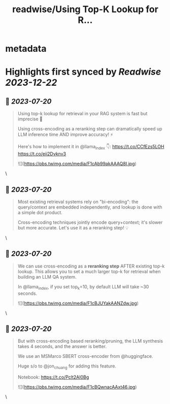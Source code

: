 :PROPERTIES:
:title: readwise/Using Top-K Lookup for R...
:END:


* metadata
:PROPERTIES:
:author: [[jerryjliu0 on Twitter]]
:full-title: "Using Top-K Lookup for R..."
:category: [[tweets]]
:url: https://twitter.com/jerryjliu0/status/1681816022557560832
:image-url: https://pbs.twimg.com/profile_images/1283610285031460864/1Q4zYhtb.jpg
:END:

* Highlights first synced by [[Readwise]] [[2023-12-22]]
** 📌 [[2023-07-20]]
#+BEGIN_QUOTE
Using top-k lookup for retrieval in your RAG system is fast but imprecise 🤔

Using cross-encoding as a reranking step can dramatically speed up LLM inference time AND improve accuracy! ⚡️

Here's how to implement it in @llama_index 👇: https://t.co/CCfEzs5LOH https://t.co/eii2Dvknv3 

![](https://pbs.twimg.com/media/F1cAb99akAAAQ8I.jpg) 
#+END_QUOTE\
** 📌 [[2023-07-20]]
#+BEGIN_QUOTE
Most existing retrieval systems rely on "bi-encoding": the query/context are embedded independently, and lookup is done with a simple dot product.

Cross-encoding techniques jointly encode query+context; it's slower but more accurate. Let's use it as a reranking step! 💡 
#+END_QUOTE\
** 📌 [[2023-07-20]]
#+BEGIN_QUOTE
We can use cross-encoding as a *reranking step* AFTER  existing top-k lookup. This allows you to set a much larger top-k for retrieval when building an LLM QA system.

In @llama_index, if you set top_k=10, by default LLM will take ~30 seconds. 

![](https://pbs.twimg.com/media/F1cBJUYakAANZdw.jpg) 
#+END_QUOTE\
** 📌 [[2023-07-20]]
#+BEGIN_QUOTE
But with cross-encoding based reranking/pruning, the LLM synthesis takes 4 seconds, and the answer is better.

We use an MSMarco SBERT cross-encoder from @huggingface. 

Huge s/o to @jon_chuang for adding this feature.

Notebook: https://t.co/Pclt2AI0Bg 

![](https://pbs.twimg.com/media/F1cBQwnacAAxt46.jpg) 
#+END_QUOTE\